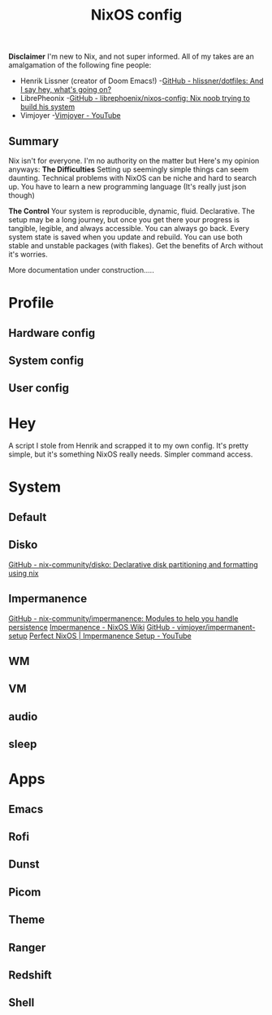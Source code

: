 #+title: NixOS config
*Disclaimer*
I'm new to Nix, and not super informed.
All of my takes are an amalgamation of the following fine people:
+ Henrik Lissner (creator of Doom Emacs!) -[[https://github.com/hlissner/dotfiles][GitHub - hlissner/dotfiles: And I say hey, what's going on?]]
+ LibrePheonix -[[https://github.com/librephoenix/nixos-config][GitHub - librephoenix/nixos-config: Nix noob trying to build his system]]
+ Vimjoyer -[[https://www.youtube.com/@vimjoyer][Vimjoyer - YouTube]]
** Summary
Nix isn't for everyone. I'm no authority on the matter but Here's my opinion anyways:
*The Difficulties*
Setting up seemingly simple things can seem daunting.
Technical problems with NixOS can be niche and hard to search up.
You have to learn a new programming language (It's really just json though)

*The Control*
Your system is reproducible, dynamic, fluid. Declarative.
The setup may be a long journey, but once you get there your progress is tangible, legible, and always accessible.
You can always go back. Every system state is saved when you update and rebuild.
You can use both stable and unstable packages (with flakes). Get the benefits of Arch without it's worries.

More documentation under construction.....
* Profile
** Hardware config
** System config
** User config
* Hey
A script I stole from Henrik and scrapped it to my own config.
It's pretty simple, but it's something NixOS really needs. Simpler command access.
* System
** Default
** Disko
[[https://github.com/nix-community/disko][GitHub - nix-community/disko: Declarative disk partitioning and formatting using nix]]
** Impermanence
[[https://github.com/nix-community/impermanence][GitHub - nix-community/impermanence: Modules to help you handle persistence]]
[[https://nixos.wiki/wiki/Impermanence][Impermanence - NixOS Wiki]]
[[https://github.com/vimjoyer/impermanent-setup][GitHub - vimjoyer/impermanent-setup]]
[[https://www.youtube.com/watch?v=YPKwkWtK7l0][Perfect NixOS | Impermanence Setup - YouTube]]
** WM
** VM
** audio
** sleep
* Apps
** Emacs
**  Rofi
** Dunst
** Picom
** Theme
** Ranger
** Redshift
** Shell
